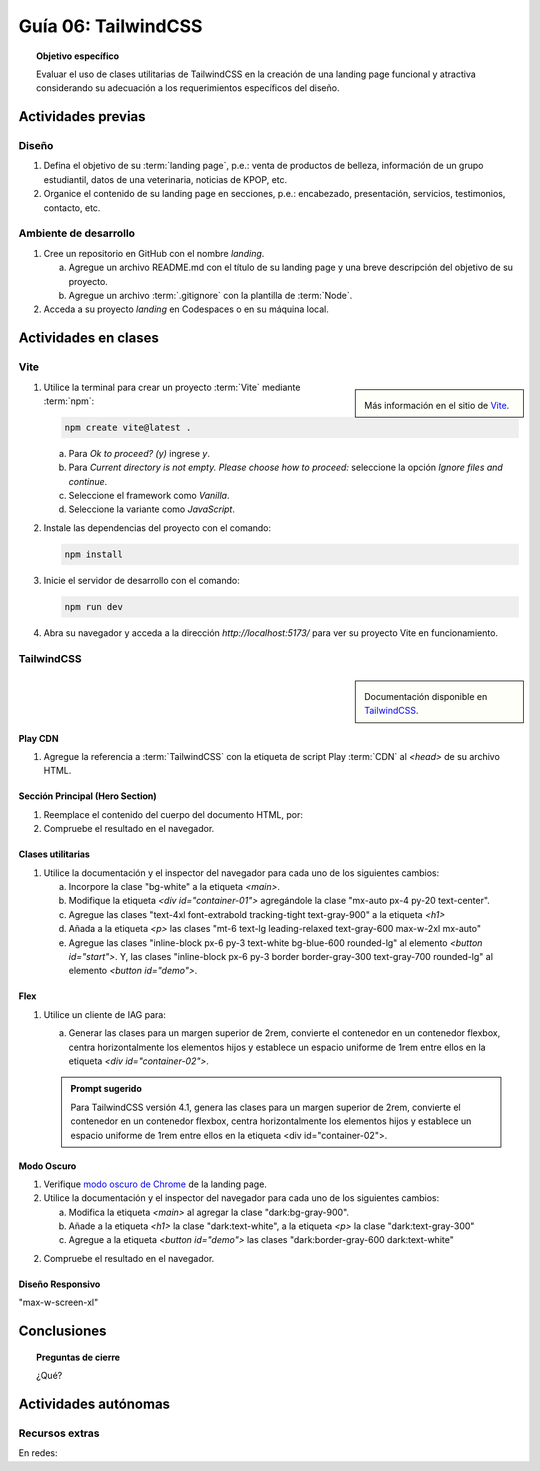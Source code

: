 ..
   Copyright (c) 2025 Allan Avendaño Sudario
   Licensed under Creative Commons Attribution-ShareAlike 4.0 International License
   SPDX-License-Identifier: CC-BY-SA-4.0

====================
Guía 06: TailwindCSS
====================

.. topic:: Objetivo específico
    :class: objetivo

    Evaluar el uso de clases utilitarias de TailwindCSS en la creación de una landing page funcional y atractiva considerando su adecuación a los requerimientos específicos del diseño.

Actividades previas
=====================

Diseño
------

1. Defina el objetivo de su :term:`landing page`, p.e.: venta de productos de belleza, información de un grupo estudiantil, datos de una veterinaria, noticias de KPOP, etc.
2. Organice el contenido de su landing page en secciones, p.e.: encabezado, presentación, servicios, testimonios, contacto, etc.

Ambiente de desarrollo
----------------------

1. Cree un repositorio en GitHub con el nombre *landing*.

   a) Agregue un archivo README.md con el título de su landing page y una breve descripción del objetivo de su proyecto.
   b) Agregue un archivo :term:`.gitignore` con la plantilla de :term:`Node`.
   
2. Acceda a su proyecto *landing* en Codespaces o en su máquina local.

Actividades en clases
=====================

Vite
----

.. sidebar:: 

   .. image:: https://pbs.twimg.com/media/EtZYf1FWYAMmtHj.jpg

   Más información en el sitio de `Vite <https://vite.dev/>`_.

1. Utilice la terminal para crear un proyecto :term:`Vite` mediante :term:`npm`:

   .. code-block:: bash

      npm create vite@latest .

   a) Para `Ok to proceed? (y)` ingrese `y`.
   b) Para `Current directory is not empty. Please choose how to proceed:` seleccione la opción `Ignore files and continue`.
   c) Seleccione el framework como `Vanilla`.
   d) Seleccione la variante como `JavaScript`.

2. Instale las dependencias del proyecto con el comando:

   .. code-block:: bash

      npm install

3. Inicie el servidor de desarrollo con el comando:

   .. code-block:: bash

      npm run dev

4. Abra su navegador y acceda a la dirección `http://localhost:5173/` para ver su proyecto Vite en funcionamiento.

TailwindCSS
-----------

.. sidebar::
   
   .. image:: https://upload.wikimedia.org/wikipedia/commons/thumb/9/95/Tailwind_CSS_logo.svg/2560px-Tailwind_CSS_logo.svg.png

   Documentación disponible en `TailwindCSS <https://tailwindcss.com/>`_.


Play CDN
^^^^^^^^

1. Agregue la referencia a :term:`TailwindCSS` con la etiqueta de script Play :term:`CDN` al `<head>` de su archivo HTML.

   .. code-block:: html
      :caption: Agregue la etiqueta script con la referencia al archivo js en el Play CDN
      :linenos:
      :emphasize-lines: 7

      <!doctype html>
      <html>
         <head>
            
            ...

            <script src="https://cdn.jsdelivr.net/npm/@tailwindcss/browser@4"></script>
         
         </head>
         <body> ... </body>
      </html>

Sección Principal (Hero Section)
^^^^^^^^^^^^^^^^^^^^^^^^^^^^^^^^

1. Reemplace el contenido del cuerpo del documento HTML, por:

   .. code-block:: html
      :linenos:
      :emphasize-lines: 2-11

      <body>
         <main>
            <div id="container-01">
               <h1>Tu presencia digital comienza aquí</h1>
               <p>Creamos experiencias web atractivas y rápidas con Tailwind CSS 4.1. Dale vida a tus ideas con un diseño moderno y responsivo.</p>
               <div id="container-02">
                  <button id="start">Comenzar</button>
                  <button id="demo">Ver demo</button>
               </div>
            </div>
         </main>
      </body>

2. Compruebe el resultado en el navegador. 

Clases utilitarias
^^^^^^^^^^^^^^^^^^

1. Utilice la documentación y el inspector del navegador para cada uno de los siguientes cambios:

   a) Incorpore la clase "bg-white" a la etiqueta `<main>`.
   b) Modifique la etiqueta `<div id=\"container-01\">` agregándole la clase "mx-auto px-4 py-20 text-center".
   c) Agregue las clases "text-4xl font-extrabold tracking-tight text-gray-900" a la etiqueta `<h1>`
   d) Añada a la etiqueta `<p>` las clases "mt-6 text-lg leading-relaxed text-gray-600 max-w-2xl mx-auto"
   e) Agregue las clases "inline-block px-6 py-3 text-white bg-blue-600 rounded-lg" al elemento `<button id=\"start\">`. Y, las clases "inline-block px-6 py-3 border border-gray-300 text-gray-700 rounded-lg" al elemento `<button id=\"demo\">`.

Flex
^^^^

1. Utilice un cliente de IAG para:

   a) Generar las clases para un margen superior de 2rem, convierte el contenedor en un contenedor flexbox, centra horizontalmente los elementos hijos y establece un espacio uniforme de 1rem entre ellos en la etiqueta `<div id=\"container-02\">`.

   .. admonition:: Prompt sugerido

      Para TailwindCSS versión 4.1, genera las clases para un margen superior de 2rem, convierte el contenedor en un contenedor flexbox, centra horizontalmente los elementos hijos y establece un espacio uniforme de 1rem entre ellos en la etiqueta <div id=\"container-02\">.

.. admonition:: Haga click aquí para ver la solución
    :collapsible: closed
    :class: solution

    .. code-block:: html
        
        <div id="container-02" class="mt-8 flex justify-center gap-4"> ... </div>

Modo Oscuro
^^^^^^^^^^^

1. Verifique `modo oscuro de Chrome <https://support.google.com/chrome/answer/9275525>`_ de la landing page. 
2. Utilice la documentación y el inspector del navegador para cada uno de los siguientes cambios:

   a) Modifica la etiqueta `<main>` al agregar la clase "dark:bg-gray-900".
   b) Añade a la etiqueta `<h1>` la clase "dark:text-white", a la etiqueta `<p>` la clase "dark:text-gray-300"
   c) Agregue a la etiqueta `<button id=\"demo\">` las clases "dark:border-gray-600 dark:text-white"

2. Compruebe el resultado en el navegador. 

Diseño Responsivo
^^^^^^^^^^^^^^^^^

"max-w-screen-xl"

Conclusiones
============

.. topic:: Preguntas de cierre

    ¿Qué?

Actividades autónomas
=====================

Recursos extras
------------------------------

En redes:

.. raw:: html

    Tailwind CSS

    <blockquote class="twitter-tweet"><p lang="en" dir="ltr">✨ Tailwind CSS v4.0 is here!<br><br>Huge performance improvements, radically simplified setup experience, CSS-first configuration, modernized P3 color palette, container queries, 3D transforms, expanded gradient APIs, @​starting-style support…<br><br>…and tons, tons more. <a href="https://t.co/zBSfm6IOf7">pic.twitter.com/zBSfm6IOf7</a></p>&mdash; Adam Wathan (@adamwathan) <a href="https://twitter.com/adamwathan/status/1882219476600635677?ref_src=twsrc%5Etfw">January 23, 2025</a></blockquote> <script async src="https://platform.twitter.com/widgets.js" charset="utf-8"></script>

    Stitch - Google

    <blockquote class="twitter-tweet"><p lang="en" dir="ltr">Meet Stitch by <a href="https://twitter.com/GoogleLabs?ref_src=twsrc%5Etfw">@GoogleLabs</a>, the easiest and fastest product to generate great designs and UIs. 🧵<a href="https://t.co/xYj6Gyi5NS">https://t.co/xYj6Gyi5NS</a> <a href="https://t.co/zdmtl3okH5">pic.twitter.com/zdmtl3okH5</a></p>&mdash; Stitch by Google (@stitchbygoogle) <a href="https://twitter.com/stitchbygoogle/status/1924947794034622614?ref_src=twsrc%5Etfw">May 20, 2025</a></blockquote> <script async src="https://platform.twitter.com/widgets.js" charset="utf-8"></script>